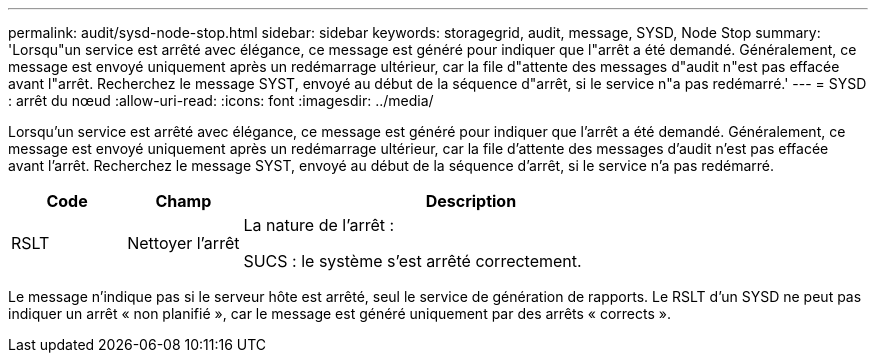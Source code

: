 ---
permalink: audit/sysd-node-stop.html 
sidebar: sidebar 
keywords: storagegrid, audit, message, SYSD, Node Stop 
summary: 'Lorsqu"un service est arrêté avec élégance, ce message est généré pour indiquer que l"arrêt a été demandé. Généralement, ce message est envoyé uniquement après un redémarrage ultérieur, car la file d"attente des messages d"audit n"est pas effacée avant l"arrêt. Recherchez le message SYST, envoyé au début de la séquence d"arrêt, si le service n"a pas redémarré.' 
---
= SYSD : arrêt du nœud
:allow-uri-read: 
:icons: font
:imagesdir: ../media/


[role="lead"]
Lorsqu'un service est arrêté avec élégance, ce message est généré pour indiquer que l'arrêt a été demandé. Généralement, ce message est envoyé uniquement après un redémarrage ultérieur, car la file d'attente des messages d'audit n'est pas effacée avant l'arrêt. Recherchez le message SYST, envoyé au début de la séquence d'arrêt, si le service n'a pas redémarré.

[cols="1a,1a,4a"]
|===
| Code | Champ | Description 


 a| 
RSLT
 a| 
Nettoyer l'arrêt
 a| 
La nature de l'arrêt :

SUCS : le système s'est arrêté correctement.

|===
Le message n'indique pas si le serveur hôte est arrêté, seul le service de génération de rapports. Le RSLT d'un SYSD ne peut pas indiquer un arrêt « non planifié », car le message est généré uniquement par des arrêts « corrects ».
